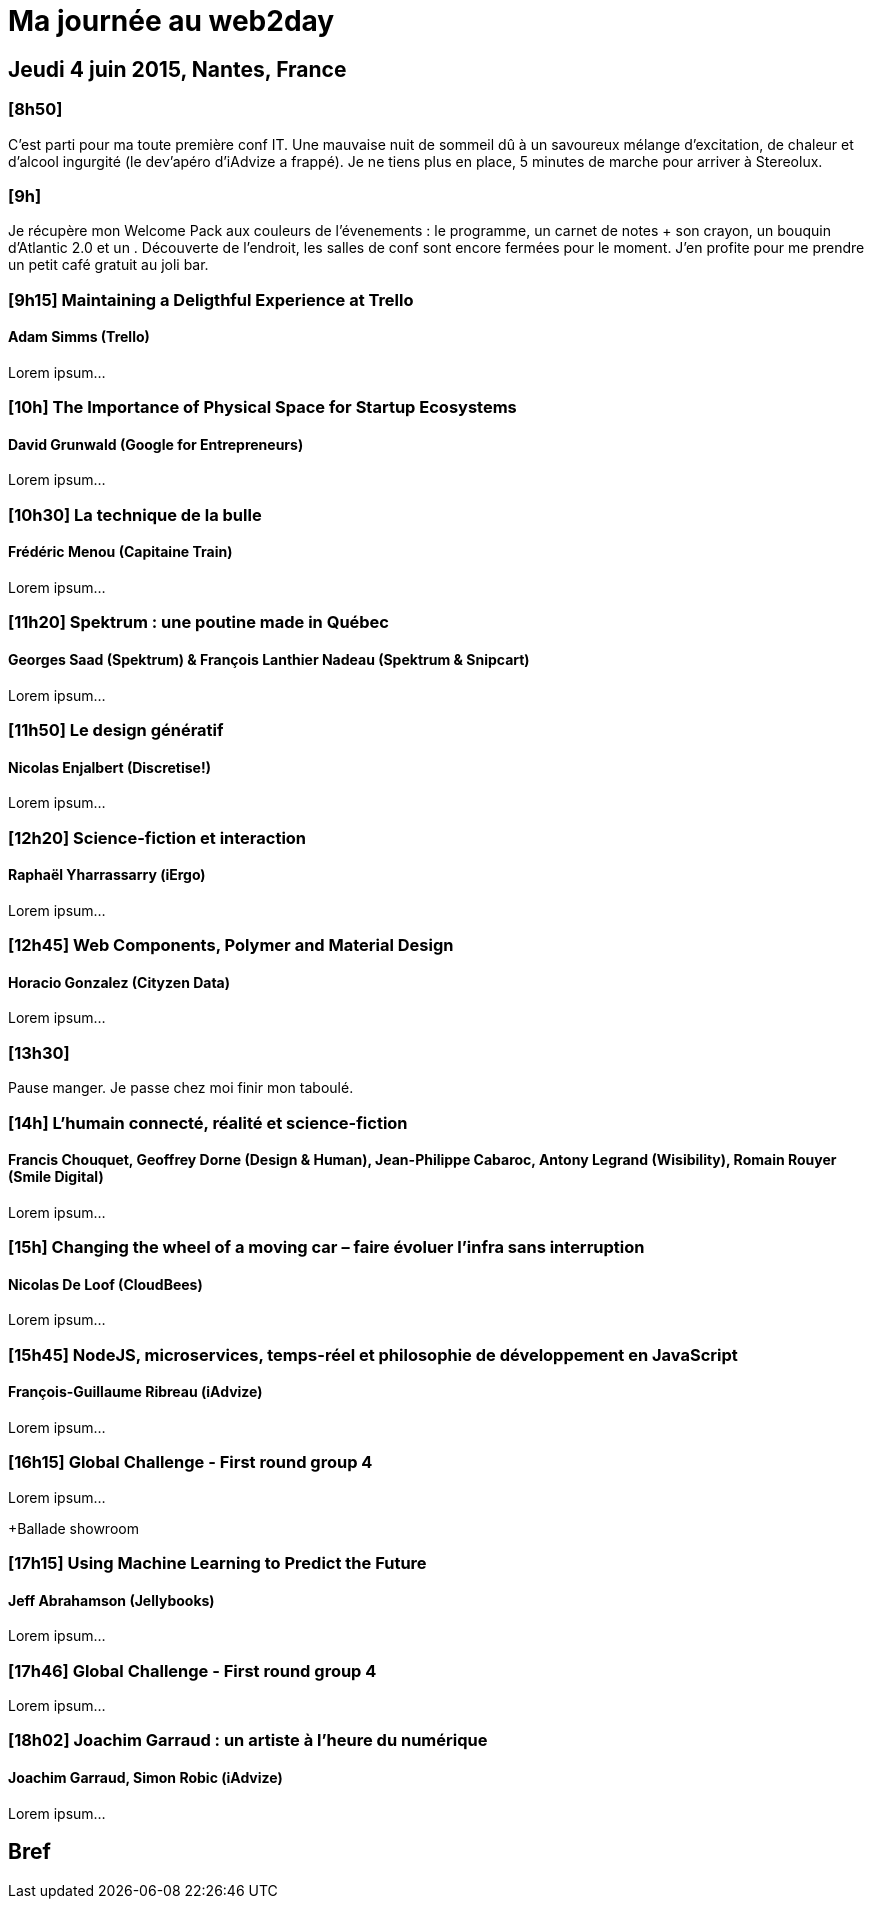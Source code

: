 # Ma journée au web2day
:hp-tags: français, tech, conf

## Jeudi 4 juin 2015, Nantes, France

### [8h50]

C'est parti pour ma toute première conf IT. Une mauvaise nuit de sommeil dû à un savoureux mélange d'excitation, de chaleur et d'alcool ingurgité (le dev'apéro d'iAdvize a frappé). Je ne tiens plus en place, 5 minutes de marche pour arriver à Stereolux.

### [9h]

Je récupère mon Welcome Pack aux couleurs de l'évenements : le programme, un carnet de notes + son crayon, un bouquin d'Atlantic 2.0 et un .
Découverte de l'endroit, les salles de conf sont encore fermées pour le moment. J'en profite pour me prendre un petit café gratuit au joli bar.

### [9h15] Maintaining a Deligthful Experience at Trello

#### Adam Simms (Trello)

Lorem ipsum...

### [10h] The Importance of Physical Space for Startup Ecosystems

#### David Grunwald (Google for Entrepreneurs)

Lorem ipsum...

### [10h30] La technique de la bulle

#### Frédéric Menou (Capitaine Train)

Lorem ipsum...

### [11h20] Spektrum : une poutine made in Québec

#### Georges Saad (Spektrum) & François Lanthier Nadeau (Spektrum & Snipcart)

Lorem ipsum...

### [11h50] Le design génératif

#### Nicolas Enjalbert (Discretise!)

Lorem ipsum...

### [12h20] Science-fiction et interaction

#### Raphaël Yharrassarry (iErgo)

Lorem ipsum...

### [12h45] Web Components, Polymer and Material Design

#### Horacio Gonzalez (Cityzen Data)

Lorem ipsum...

### [13h30] 

Pause manger. Je passe chez moi finir mon taboulé.

### [14h] L’humain connecté, réalité et science-fiction

#### Francis Chouquet, Geoffrey Dorne (Design & Human), Jean-Philippe Cabaroc, Antony Legrand (Wisibility), Romain Rouyer (Smile Digital)

Lorem ipsum...

### [15h] Changing the wheel of a moving car – faire évoluer l’infra sans interruption

#### Nicolas De Loof (CloudBees)

Lorem ipsum...

### [15h45] NodeJS, microservices, temps-réel et philosophie de développement en JavaScript

#### François-Guillaume Ribreau (iAdvize)

Lorem ipsum...

### [16h15] Global Challenge - First round group 4

Lorem ipsum...

+Ballade showroom

### [17h15] Using Machine Learning to Predict the Future

#### Jeff Abrahamson (Jellybooks)

Lorem ipsum...

### [17h46] Global Challenge - First round group 4

Lorem ipsum...

### [18h02] Joachim Garraud : un artiste à l’heure du numérique

#### Joachim Garraud, Simon Robic (iAdvize)

Lorem ipsum...

## Bref